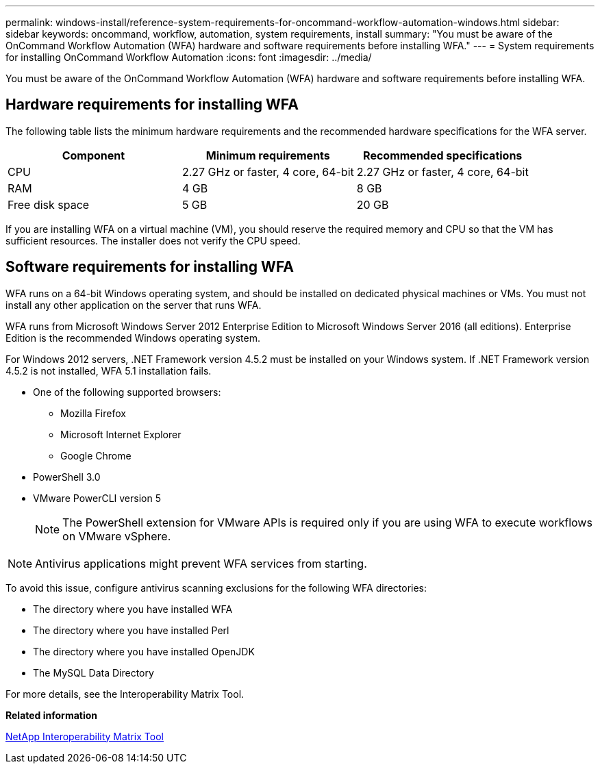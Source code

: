 ---
permalink: windows-install/reference-system-requirements-for-oncommand-workflow-automation-windows.html
sidebar: sidebar
keywords: oncommand, workflow, automation, system requirements, install
summary: "You must be aware of the OnCommand Workflow Automation (WFA) hardware and software requirements before installing WFA."
---
= System requirements for installing OnCommand Workflow Automation
:icons: font
:imagesdir: ../media/

[.lead]
You must be aware of the OnCommand Workflow Automation (WFA) hardware and software requirements before installing WFA.

== Hardware requirements for installing WFA

The following table lists the minimum hardware requirements and the recommended hardware specifications for the WFA server.

[cols="3*",options="header"]
|===
| Component| Minimum requirements| Recommended specifications
a|
CPU
a|
2.27 GHz or faster, 4 core, 64-bit
a|
2.27 GHz or faster, 4 core, 64-bit
a|
RAM
a|
4 GB
a|
8 GB
a|
Free disk space
a|
5 GB
a|
20 GB
|===
If you are installing WFA on a virtual machine (VM), you should reserve the required memory and CPU so that the VM has sufficient resources. The installer does not verify the CPU speed.

== Software requirements for installing WFA

WFA runs on a 64-bit Windows operating system, and should be installed on dedicated physical machines or VMs. You must not install any other application on the server that runs WFA.

WFA runs from Microsoft Windows Server 2012 Enterprise Edition to Microsoft Windows Server 2016 (all editions). Enterprise Edition is the recommended Windows operating system.

For Windows 2012 servers, .NET Framework version 4.5.2 must be installed on your Windows system. If .NET Framework version 4.5.2 is not installed, WFA 5.1 installation fails.

* One of the following supported browsers:
 ** Mozilla Firefox
 ** Microsoft Internet Explorer
 ** Google Chrome
* PowerShell 3.0
* VMware PowerCLI version 5
+
NOTE: The PowerShell extension for VMware APIs is required only if you are using WFA to execute workflows on VMware vSphere.

NOTE: Antivirus applications might prevent WFA services from starting.

To avoid this issue, configure antivirus scanning exclusions for the following WFA directories:

* The directory where you have installed WFA
* The directory where you have installed Perl
* The directory where you have installed OpenJDK
* The MySQL Data Directory

For more details, see the Interoperability Matrix Tool.

*Related information*

https://mysupport.netapp.com/matrix[NetApp Interoperability Matrix Tool^]
